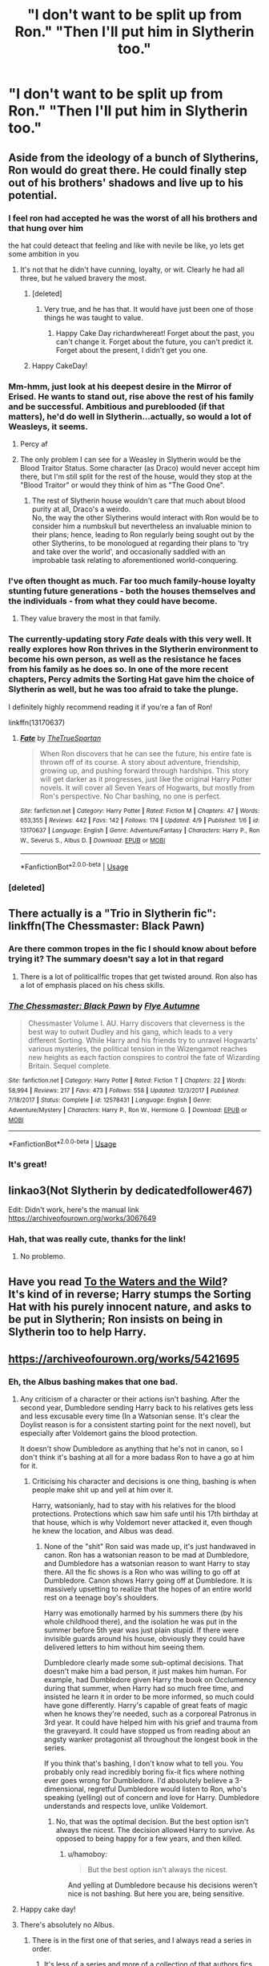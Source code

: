 #+TITLE: "I don't want to be split up from Ron." "Then I'll put him in Slytherin too."

* "I don't want to be split up from Ron." "Then I'll put him in Slytherin too."
:PROPERTIES:
:Author: Asviloka
:Score: 182
:DateUnix: 1554837104.0
:DateShort: 2019-Apr-09
:FlairText: Prompt
:END:

** Aside from the ideology of a bunch of Slytherins, Ron would do great there. He could finally step out of his brothers' shadows and live up to his potential.
:PROPERTIES:
:Author: RosalieFontaine
:Score: 182
:DateUnix: 1554842412.0
:DateShort: 2019-Apr-10
:END:

*** I feel ron had accepted he was the worst of all his brothers and that hung over him

the hat could deteact that feeling and like with nevile be like, yo lets get some ambition in you
:PROPERTIES:
:Author: CommanderL3
:Score: 73
:DateUnix: 1554846847.0
:DateShort: 2019-Apr-10
:END:

**** It's not that he didn't have cunning, loyalty, or wit. Clearly he had all three, but he valued bravery the most.
:PROPERTIES:
:Author: richardwhereat
:Score: 20
:DateUnix: 1554878510.0
:DateShort: 2019-Apr-10
:END:

***** [deleted]
:PROPERTIES:
:Score: 8
:DateUnix: 1554880386.0
:DateShort: 2019-Apr-10
:END:

****** Very true, and he has that. It would have just been one of those things he was taught to value.
:PROPERTIES:
:Author: richardwhereat
:Score: 7
:DateUnix: 1554880459.0
:DateShort: 2019-Apr-10
:END:

******* Happy Cake Day richardwhereat! Forget about the past, you can't change it. Forget about the future, you can't predict it. Forget about the present, I didn't get you one.
:PROPERTIES:
:Author: EncouragementRobot
:Score: 8
:DateUnix: 1554880460.0
:DateShort: 2019-Apr-10
:END:


***** Happy CakeDay!
:PROPERTIES:
:Author: daisy_neko
:Score: 2
:DateUnix: 1554892953.0
:DateShort: 2019-Apr-10
:END:


*** Mm-hmm, just look at his deepest desire in the Mirror of Erised. He wants to stand out, rise above the rest of his family and be successful. Ambitious and pureblooded (if that matters), he'd do well in Slytherin...actually, so would a lot of Weasleys, it seems.
:PROPERTIES:
:Author: Avaday_Daydream
:Score: 101
:DateUnix: 1554844134.0
:DateShort: 2019-Apr-10
:END:

**** Percy af
:PROPERTIES:
:Author: xAkMoRRoWiNdx
:Score: 13
:DateUnix: 1554891782.0
:DateShort: 2019-Apr-10
:END:


**** The only problem I can see for a Weasley in Slytherin would be the Blood Traitor Status. Some character (as Draco) would never accept him there, but I'm still split for the rest of the house, would they stop at the "Blood Traitor" or would they think of him as "The Good One".
:PROPERTIES:
:Author: PlusMortgage
:Score: 6
:DateUnix: 1554941454.0
:DateShort: 2019-Apr-11
:END:

***** The rest of Slytherin house wouldn't care that much about blood purity at all, Draco's a weirdo.\\
No, the way the other Slytherins would interact with Ron would be to consider him a numbskull but nevertheless an invaluable minion to their plans; hence, leading to Ron regularly being sought out by the other Slytherins, to be monologued at regarding their plans to 'try and take over the world', and occasionally saddled with an improbable task relating to aforementioned world-conquering.
:PROPERTIES:
:Author: Avaday_Daydream
:Score: 4
:DateUnix: 1554974088.0
:DateShort: 2019-Apr-11
:END:


*** I've often thought as much. Far too much family-house loyalty stunting future generations - both the houses themselves and the individuals - from what they could have become.
:PROPERTIES:
:Author: Asviloka
:Score: 37
:DateUnix: 1554844579.0
:DateShort: 2019-Apr-10
:END:

**** They value bravery the most in that family.
:PROPERTIES:
:Author: richardwhereat
:Score: 3
:DateUnix: 1554878533.0
:DateShort: 2019-Apr-10
:END:


*** The currently-updating story /Fate/ deals with this very well. It really explores how Ron thrives in the Slytherin environment to become his own person, as well as the resistance he faces from his family as he does so. In one of the more recent chapters, Percy admits the Sorting Hat gave him the choice of Slytherin as well, but he was too afraid to take the plunge.

I definitely highly recommend reading it if you're a fan of Ron!

linkffn(13170637)
:PROPERTIES:
:Author: CalculusWarrior
:Score: 1
:DateUnix: 1554926782.0
:DateShort: 2019-Apr-11
:END:

**** [[https://www.fanfiction.net/s/13170637/1/][*/Fate/*]] by [[https://www.fanfiction.net/u/11323222/TheTrueSpartan][/TheTrueSpartan/]]

#+begin_quote
  When Ron discovers that he can see the future, his entire fate is thrown off of its course. A story about adventure, friendship, growing up, and pushing forward through hardships. This story will get darker as it progresses, just like the original Harry Potter novels. It will cover all Seven Years of Hogwarts, but mostly from Ron's perspective. No Char bashing, no one is perfect.
#+end_quote

^{/Site/:} ^{fanfiction.net} ^{*|*} ^{/Category/:} ^{Harry} ^{Potter} ^{*|*} ^{/Rated/:} ^{Fiction} ^{M} ^{*|*} ^{/Chapters/:} ^{47} ^{*|*} ^{/Words/:} ^{653,355} ^{*|*} ^{/Reviews/:} ^{442} ^{*|*} ^{/Favs/:} ^{142} ^{*|*} ^{/Follows/:} ^{174} ^{*|*} ^{/Updated/:} ^{4/9} ^{*|*} ^{/Published/:} ^{1/6} ^{*|*} ^{/id/:} ^{13170637} ^{*|*} ^{/Language/:} ^{English} ^{*|*} ^{/Genre/:} ^{Adventure/Fantasy} ^{*|*} ^{/Characters/:} ^{Harry} ^{P.,} ^{Ron} ^{W.,} ^{Severus} ^{S.,} ^{Albus} ^{D.} ^{*|*} ^{/Download/:} ^{[[http://www.ff2ebook.com/old/ffn-bot/index.php?id=13170637&source=ff&filetype=epub][EPUB]]} ^{or} ^{[[http://www.ff2ebook.com/old/ffn-bot/index.php?id=13170637&source=ff&filetype=mobi][MOBI]]}

--------------

*FanfictionBot*^{2.0.0-beta} | [[https://github.com/tusing/reddit-ffn-bot/wiki/Usage][Usage]]
:PROPERTIES:
:Author: FanfictionBot
:Score: 2
:DateUnix: 1554926796.0
:DateShort: 2019-Apr-11
:END:


*** [deleted]
:PROPERTIES:
:Score: -5
:DateUnix: 1554879983.0
:DateShort: 2019-Apr-10
:END:


** There actually is a "Trio in Slytherin fic": linkffn(The Chessmaster: Black Pawn)
:PROPERTIES:
:Author: Jahoan
:Score: 43
:DateUnix: 1554838372.0
:DateShort: 2019-Apr-10
:END:

*** Are there common tropes in the fic I should know about before trying it? The summary doesn't say a lot in that regard
:PROPERTIES:
:Author: IntenseGenius
:Score: 13
:DateUnix: 1554843322.0
:DateShort: 2019-Apr-10
:END:

**** There is a lot of political!fic tropes that get twisted around. Ron also has a lot of emphasis placed on his chess skills.
:PROPERTIES:
:Author: Jahoan
:Score: 14
:DateUnix: 1554843450.0
:DateShort: 2019-Apr-10
:END:


*** [[https://www.fanfiction.net/s/12578431/1/][*/The Chessmaster: Black Pawn/*]] by [[https://www.fanfiction.net/u/7834753/Flye-Autumne][/Flye Autumne/]]

#+begin_quote
  Chessmaster Volume I. AU. Harry discovers that cleverness is the best way to outwit Dudley and his gang, which leads to a very different Sorting. While Harry and his friends try to unravel Hogwarts' various mysteries, the political tension in the Wizengamot reaches new heights as each faction conspires to control the fate of Wizarding Britain. Sequel complete.
#+end_quote

^{/Site/:} ^{fanfiction.net} ^{*|*} ^{/Category/:} ^{Harry} ^{Potter} ^{*|*} ^{/Rated/:} ^{Fiction} ^{T} ^{*|*} ^{/Chapters/:} ^{22} ^{*|*} ^{/Words/:} ^{58,994} ^{*|*} ^{/Reviews/:} ^{217} ^{*|*} ^{/Favs/:} ^{473} ^{*|*} ^{/Follows/:} ^{558} ^{*|*} ^{/Updated/:} ^{12/3/2017} ^{*|*} ^{/Published/:} ^{7/18/2017} ^{*|*} ^{/Status/:} ^{Complete} ^{*|*} ^{/id/:} ^{12578431} ^{*|*} ^{/Language/:} ^{English} ^{*|*} ^{/Genre/:} ^{Adventure/Mystery} ^{*|*} ^{/Characters/:} ^{Harry} ^{P.,} ^{Ron} ^{W.,} ^{Hermione} ^{G.} ^{*|*} ^{/Download/:} ^{[[http://www.ff2ebook.com/old/ffn-bot/index.php?id=12578431&source=ff&filetype=epub][EPUB]]} ^{or} ^{[[http://www.ff2ebook.com/old/ffn-bot/index.php?id=12578431&source=ff&filetype=mobi][MOBI]]}

--------------

*FanfictionBot*^{2.0.0-beta} | [[https://github.com/tusing/reddit-ffn-bot/wiki/Usage][Usage]]
:PROPERTIES:
:Author: FanfictionBot
:Score: 5
:DateUnix: 1554838397.0
:DateShort: 2019-Apr-10
:END:


*** It's great!
:PROPERTIES:
:Author: naidhe
:Score: 5
:DateUnix: 1554840020.0
:DateShort: 2019-Apr-10
:END:


** linkao3(Not Slytherin by dedicatedfollower467)

Edit: Didn't work, here's the manual link [[https://archiveofourown.org/works/3067649]]
:PROPERTIES:
:Author: RushingRound
:Score: 7
:DateUnix: 1554865568.0
:DateShort: 2019-Apr-10
:END:

*** Hah, that was really cute, thanks for the link!
:PROPERTIES:
:Author: Asviloka
:Score: 2
:DateUnix: 1555044120.0
:DateShort: 2019-Apr-12
:END:

**** No problemo.
:PROPERTIES:
:Author: RushingRound
:Score: 1
:DateUnix: 1555047721.0
:DateShort: 2019-Apr-12
:END:


** Have you read [[https://www.fanfiction.net/s/7985679/4/To-the-Waters-and-the-Wild][To the Waters and the Wild]]?\\
It's kind of in reverse; Harry stumps the Sorting Hat with his purely innocent nature, and asks to be put in Slytherin; Ron insists on being in Slytherin too to help Harry.
:PROPERTIES:
:Author: Avaday_Daydream
:Score: 6
:DateUnix: 1554872184.0
:DateShort: 2019-Apr-10
:END:


** [[https://archiveofourown.org/works/5421695]]
:PROPERTIES:
:Author: IlliterateJanitor
:Score: 4
:DateUnix: 1554867107.0
:DateShort: 2019-Apr-10
:END:

*** Eh, the Albus bashing makes that one bad.
:PROPERTIES:
:Author: richardwhereat
:Score: 1
:DateUnix: 1554878656.0
:DateShort: 2019-Apr-10
:END:

**** Any criticism of a character or their actions isn't bashing. After the second year, Dumbledore sending Harry back to his relatives gets less and less excusable every time (In a Watsonian sense. It's clear the Doylist reason is for a consistent starting point for the next novel), but especially after Voldemort gains the blood protection.

It doesn't show Dumbledore as anything that he's not in canon, so I don't think it's bashing at all for a more badass Ron to have a go at him for it.
:PROPERTIES:
:Author: hamoboy
:Score: 3
:DateUnix: 1554949535.0
:DateShort: 2019-Apr-11
:END:

***** Criticising his character and decisions is one thing, bashing is when people make shit up and yell at him over it.

Harry, watsonianly, had to stay with his relatives for the blood protections. Protections which saw him safe until his 17th birthday at that house, which is why Voldemort never attacked it, even though he knew the location, and Albus was dead.
:PROPERTIES:
:Author: richardwhereat
:Score: 1
:DateUnix: 1554965292.0
:DateShort: 2019-Apr-11
:END:

****** None of the "shit" Ron said was made up, it's just handwaved in canon. Ron has a watsonian reason to be mad at Dumbledore, and Dumbledore has a watsonian reason to want Harry to stay there. All the fic shows is a Ron who was willing to go off at Dumbledore. Canon shows Harry going off at Dumbledore. It is massively upsetting to realize that the hopes of an entire world rest on a teenage boy's shoulders.

Harry was emotionally harmed by his summers there (by his whole childhood there), and the isolation he was put in the summer before 5th year was just plain stupid. If there were invisible guards around his house, obviously they could have delivered letters to him without him seeing them.

Dumbledore clearly made some sub-optimal decisions. That doesn't make him a bad person, it just makes him human. For example, had Dumbledore given Harry the book on Occlumency during that summer, when Harry had so much free time, and insisted he learn it in order to be more informed, so much could have gone differently. Harry's capable of great feats of magic when he knows they're needed, such as a corporeal Patronus in 3rd year. It could have helped him with his grief and trauma from the graveyard. It could have stopped us from reading about an angsty wanker protagonist all throughout the longest book in the series.

If you think that's bashing, I don't know what to tell you. You probably only read incredibly boring fix-it fics where nothing ever goes wrong for Dumbledore. I'd absolutely believe a 3-dimensional, regretful Dumbledore would listen to Ron, who's speaking (yelling) out of concern and love for Harry. Dumbledore understands and respects love, unlike Voldemort.
:PROPERTIES:
:Author: hamoboy
:Score: 2
:DateUnix: 1554967532.0
:DateShort: 2019-Apr-11
:END:

******* No, that was the optimal decision. But the best option isn't always the nicest. The decision allowed Harry to survive. As opposed to being happy for a few years, and then killed.
:PROPERTIES:
:Author: richardwhereat
:Score: 1
:DateUnix: 1554969147.0
:DateShort: 2019-Apr-11
:END:

******** u/hamoboy:
#+begin_quote
  But the best option isn't always the nicest.
#+end_quote

And yelling at Dumbledore because his decisions weren't nice is not bashing. But here you are, being sensitive.
:PROPERTIES:
:Author: hamoboy
:Score: 2
:DateUnix: 1554969547.0
:DateShort: 2019-Apr-11
:END:


**** Happy cake day!
:PROPERTIES:
:Author: LucretiusCarus
:Score: 1
:DateUnix: 1554883216.0
:DateShort: 2019-Apr-10
:END:


**** There's absolutely no Albus.
:PROPERTIES:
:Author: kontad
:Score: 0
:DateUnix: 1554881997.0
:DateShort: 2019-Apr-10
:END:

***** There is in the first one of that series, and I always read a series in order.
:PROPERTIES:
:Author: richardwhereat
:Score: 1
:DateUnix: 1554882074.0
:DateShort: 2019-Apr-10
:END:

****** It's less of a series and more of a collection of that authors fics where Ron is a highlight iirc.
:PROPERTIES:
:Author: zombieqatz
:Score: 5
:DateUnix: 1554885812.0
:DateShort: 2019-Apr-10
:END:

******* Oh, well with that in mind, I might give it a go. Cheers.
:PROPERTIES:
:Author: richardwhereat
:Score: 1
:DateUnix: 1554885906.0
:DateShort: 2019-Apr-10
:END:


****** These 2 fics are not connected in any way.
:PROPERTIES:
:Author: kontad
:Score: 2
:DateUnix: 1554882799.0
:DateShort: 2019-Apr-10
:END:


**** /Eyy, another year! * It's your */7th Cakeday** richardwhereat! ^{hug}
:PROPERTIES:
:Author: CakeDay--Bot
:Score: -3
:DateUnix: 1554879546.0
:DateShort: 2019-Apr-10
:END:


** linkffn(a sorting like no other)
:PROPERTIES:
:Author: Sefera17
:Score: 1
:DateUnix: 1554956648.0
:DateShort: 2019-Apr-11
:END:

*** [[https://www.fanfiction.net/s/11006892/1/][*/A Sorting Like No Other/*]] by [[https://www.fanfiction.net/u/5643202/Stargon1][/Stargon1/]]

#+begin_quote
  The Sorting Hat (or Brian to his friends) has had enough of being told by Albus Too-Many-Names Dumbledore exactly how certain new students should be sorted. For once, he's going to take matters into his own, um, hands? The incoming class of 1991 isn't going to know what hit them. Get ready for a Sorting like no other! One Shot.
#+end_quote

^{/Site/:} ^{fanfiction.net} ^{*|*} ^{/Category/:} ^{Harry} ^{Potter} ^{*|*} ^{/Rated/:} ^{Fiction} ^{K} ^{*|*} ^{/Words/:} ^{8,801} ^{*|*} ^{/Reviews/:} ^{208} ^{*|*} ^{/Favs/:} ^{1,697} ^{*|*} ^{/Follows/:} ^{563} ^{*|*} ^{/Published/:} ^{1/29/2015} ^{*|*} ^{/Status/:} ^{Complete} ^{*|*} ^{/id/:} ^{11006892} ^{*|*} ^{/Language/:} ^{English} ^{*|*} ^{/Characters/:} ^{Sorting} ^{Hat} ^{*|*} ^{/Download/:} ^{[[http://www.ff2ebook.com/old/ffn-bot/index.php?id=11006892&source=ff&filetype=epub][EPUB]]} ^{or} ^{[[http://www.ff2ebook.com/old/ffn-bot/index.php?id=11006892&source=ff&filetype=mobi][MOBI]]}

--------------

*FanfictionBot*^{2.0.0-beta} | [[https://github.com/tusing/reddit-ffn-bot/wiki/Usage][Usage]]
:PROPERTIES:
:Author: FanfictionBot
:Score: 1
:DateUnix: 1554956671.0
:DateShort: 2019-Apr-11
:END:
